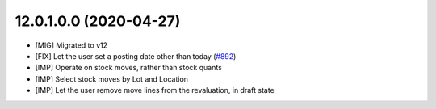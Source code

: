 12.0.1.0.0 (2020-04-27)
~~~~~~~~~~~~~~~~~~~~~~~

* [MIG] Migrated to v12
* [FIX] Let the user set a posting date other than today
  (`#892 <https://github.com/OCA/stock-logistics-warehouse/issues/892>`_)
* [IMP] Operate on stock moves, rather than stock quants
* [IMP] Select stock moves by Lot and Location
* [IMP] Let the user remove move lines from the revaluation, in draft state
